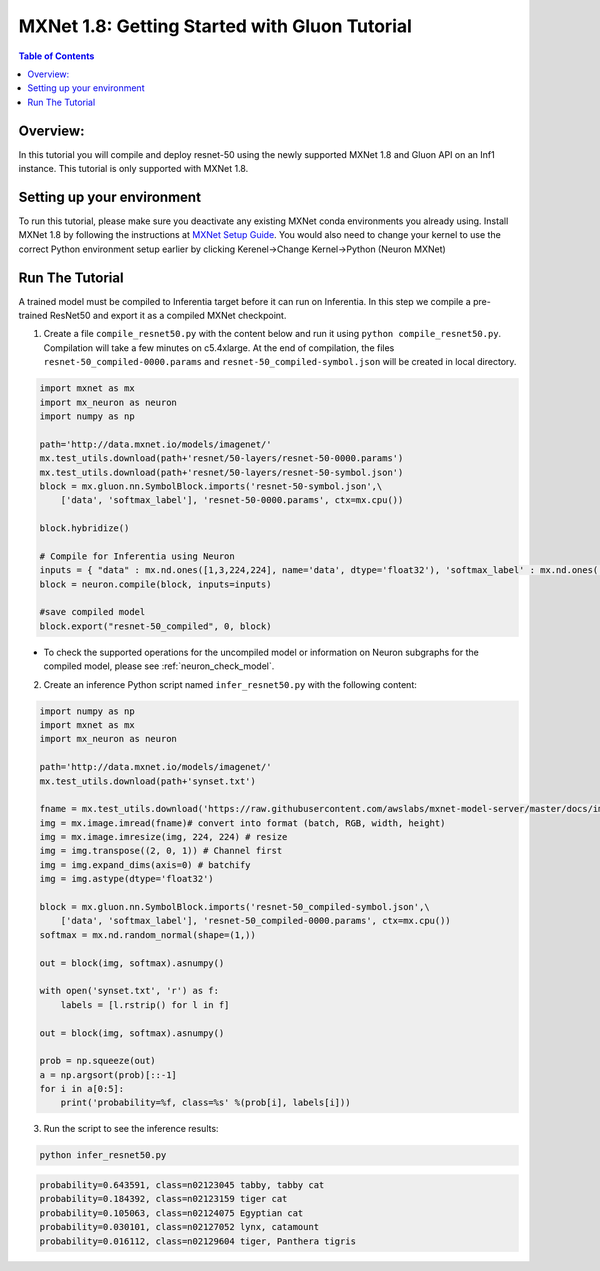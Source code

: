 .. _mxnet-gluon-tutorial:

MXNet 1.8: Getting Started with Gluon Tutorial 
==============================================

.. contents:: Table of Contents
   :local:
   :depth: 2


Overview:
---------
In this tutorial you will compile and deploy resnet-50 using the newly supported MXNet 1.8 and Gluon API
on an Inf1 instance. This tutorial is only supported with MXNet 1.8.

Setting up your environment
---------
To run this tutorial, please make sure you deactivate any existing MXNet conda environments you already using. Install MXNet 1.8 by following the instructions at `MXNet Setup Guide <https://awsdocs-neuron.readthedocs-hosted.com/en/latest/neuron-intro/mxnet-setup/mxnet-install.html>`_. You would also need to change your kernel to use the correct Python environment setup earlier by clicking Kerenel->Change Kernel->Python (Neuron MXNet)

Run The Tutorial
----------------

A trained model must be compiled to Inferentia target before it can run
on Inferentia. In this step we compile a pre-trained ResNet50 and export
it as a compiled MXNet checkpoint.

1. Create a file ``compile_resnet50.py`` with the content below and
   run it using ``python compile_resnet50.py``. Compilation will take a few
   minutes on c5.4xlarge. At the end of compilation, the files
   ``resnet-50_compiled-0000.params`` and
   ``resnet-50_compiled-symbol.json`` will be created in local directory.

.. code:: python

    import mxnet as mx
    import mx_neuron as neuron 
    import numpy as np

    path='http://data.mxnet.io/models/imagenet/'
    mx.test_utils.download(path+'resnet/50-layers/resnet-50-0000.params')
    mx.test_utils.download(path+'resnet/50-layers/resnet-50-symbol.json')
    block = mx.gluon.nn.SymbolBlock.imports('resnet-50-symbol.json',\
        ['data', 'softmax_label'], 'resnet-50-0000.params', ctx=mx.cpu())

    block.hybridize() 

    # Compile for Inferentia using Neuron
    inputs = { "data" : mx.nd.ones([1,3,224,224], name='data', dtype='float32'), 'softmax_label' : mx.nd.ones([1], name='data', dtype='float32') }
    block = neuron.compile(block, inputs=inputs)

    #save compiled model
    block.export("resnet-50_compiled", 0, block)


- To check the supported operations for the uncompiled model or information on Neuron subgraphs for the compiled model, please see :ref:`neuron_check_model`.

2. Create an inference Python script named ``infer_resnet50.py`` with the following content: 

.. code:: python 

    import numpy as np
    import mxnet as mx 
    import mx_neuron as neuron 

    path='http://data.mxnet.io/models/imagenet/'
    mx.test_utils.download(path+'synset.txt')

    fname = mx.test_utils.download('https://raw.githubusercontent.com/awslabs/mxnet-model-server/master/docs/images/kitten_small.jpg?raw=true')
    img = mx.image.imread(fname)# convert into format (batch, RGB, width, height)
    img = mx.image.imresize(img, 224, 224) # resize
    img = img.transpose((2, 0, 1)) # Channel first
    img = img.expand_dims(axis=0) # batchify
    img = img.astype(dtype='float32')

    block = mx.gluon.nn.SymbolBlock.imports('resnet-50_compiled-symbol.json',\
        ['data', 'softmax_label'], 'resnet-50_compiled-0000.params', ctx=mx.cpu())
    softmax = mx.nd.random_normal(shape=(1,))

    out = block(img, softmax).asnumpy()

    with open('synset.txt', 'r') as f:
        labels = [l.rstrip() for l in f]

    out = block(img, softmax).asnumpy()

    prob = np.squeeze(out)
    a = np.argsort(prob)[::-1]
    for i in a[0:5]:
        print('probability=%f, class=%s' %(prob[i], labels[i]))


3. Run the script to see the inference results:

.. code:: bash 

    python infer_resnet50.py 

.. code:: bash 

    probability=0.643591, class=n02123045 tabby, tabby cat
    probability=0.184392, class=n02123159 tiger cat
    probability=0.105063, class=n02124075 Egyptian cat
    probability=0.030101, class=n02127052 lynx, catamount
    probability=0.016112, class=n02129604 tiger, Panthera tigris


